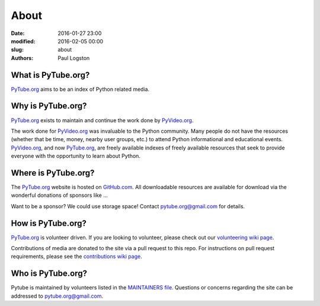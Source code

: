About
#####

:date: 2016-01-27 23:00
:modified: 2016-02-05 00:00
:slug: about
:authors: Paul Logston

What is PyTube.org?
-------------------

PyTube.org_ aims to be an index of Python related media.

Why is PyTube.org?
------------------

PyTube.org_ exists to maintain and continue the work done by PyVideo.org_.

The work done for PyVideo.org_ was invaluable to the Python community.
Many people do not have the resources (whether that be time, money,
nearby user groups, etc.) to attend Python informational and educational
events. PyVideo.org_, and now PyTube.org_, are freely available indexes of
freely available resources that seek to provide everyone with the
opportunity to learn about Python.

Where is PyTube.org?
--------------------

The PyTube.org_ website is hosted on GitHub.com_. All downloadable resources
are available for download via the wonderful donations of sponsors like ...

Want to be a sponsor? We could use storage space! Contact 
`pytube.org@gmail.com`_ for details.

How is PyTube.org?
------------------

PyTube.org_ is volunteer driven. If you are looking to volunteer, please check
out our `volunteering wiki page`_.

Contributions of media are donated to the site via a pull request to this repo.
For instructions on pull request requirements, please see the 
`contributions wiki page`_.

Who is PyTube.org?
------------------

Pytube is maintained by volunteers listed in the `MAINTAINERS file`_.
Questions or concerns regarding the site can be addressed to
`pytube.org@gmail.com`_.

.. _`MAINTAINERS file`: https://github.com/pytube/pytube/blob/master/MAINTAINERS
.. _`pytube.org@gmail.com`: mailto: pytube.org@gmail.com
.. _`volunteering wiki page`: https://github.com/pytube/pytube/wiki/How-to-Volunteer
.. _`contributions wiki page`: https://github.com/pytube/pytube/wiki/How-to-Contribute-Media
.. _`PyTube.org`: http://pytube.org
.. _`PyVideo.org`: http://pyvideo.org
.. _`GitHub.com`: https://github.com/pytube/pytube

